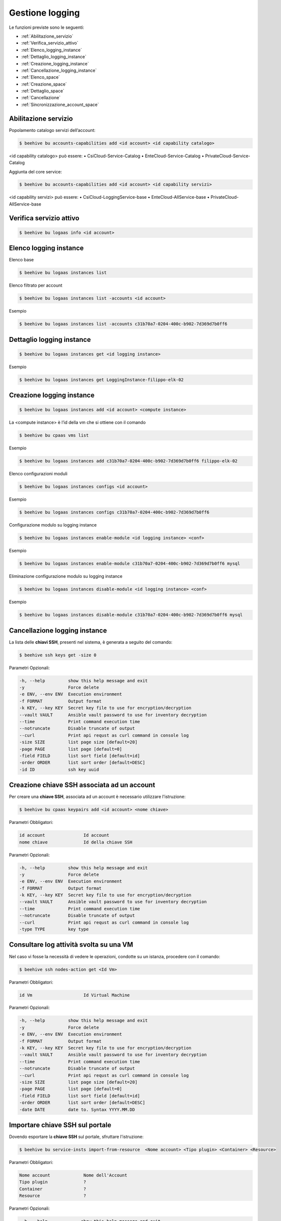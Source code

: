 .. _Gestione_log:

Gestione logging
===================
Le funzioni previste sono le seguenti: 

-  :ref:`Abilitazione_servizio`
-  :ref:`Verifica_servizio_attivo`
-  :ref:`Elenco_logging_instance`
-  :ref:`Dettaglio_logging_instance`
-  :ref:`Creazione_logging_instance`
-  :ref:`Cancellazione_logging_instance`
-  :ref:`Elenco_space`
-  :ref:`Creazione_space`
-  :ref:`Dettaglio_space`
-  :ref:`Cancellazione`
-  :ref:`Sincronizzazione_account_space`



.. _Abilitazione_servizio:

Abilitazione servizio
^^^^^^^^^^^^^^^^^^^^^

Popolamento catalogo servizi dell’account:

.. code-block:: bash


    $ beehive bu accounts-capabilities add <id account> <id capability catalogo>

     
<id capability catalogo> può essere:
•	CsiCloud-Service-Catalog
•	EnteCloud-Service-Catalog
•	PrivateCloud-Service-Catalog

Aggiunta del core service:

.. code-block:: bash


    $ beehive bu accounts-capabilities add <id account> <id capability servizi> 

     
<id capability servizi> può essere:
•	CsiCloud-LoggingService-base
•	EnteCloud-AllService-base
•	PrivateCloud-AllService-base



.. _Verifica_servizio_attivo:

Verifica servizio attivo
^^^^^^^^^^^^^^^^^^^^^^^^

.. code-block:: bash


    $ beehive bu logaas info <id account>



.. _Elenco_logging_instance:

Elenco logging instance
^^^^^^^^^^^^^^^^^^^^^^^

Elenco base

.. code-block:: bash

    $ beehive bu logaas instances list


Elenco filtrato per account

.. code-block:: bash

    $ beehive bu logaas instances list -accounts <id account>


Esempio

.. code-block:: bash

    $ beehive bu logaas instances list -accounts c31b70a7-0204-400c-b902-7d369d7b0ff6



.. _Dettaglio_logging_instance:

Dettaglio logging instance
^^^^^^^^^^^^^^^^^^^^^^^^^^

.. code-block:: bash

    $ beehive bu logaas instances get <id logging instance>

Esempio

.. code-block:: bash

    $ beehive bu logaas instances get LoggingInstance-filippo-elk-02

      

.. _Creazione_logging_instance:

Creazione logging instance
^^^^^^^^^^^^^^^^^^^^^^^^^^

.. code-block:: bash

    $ beehive bu logaas instances add <id account> <compute instance>


La <compute instance> è l’id della vm che si ottiene con il comando 

.. code-block:: bash

    $ beehive bu cpaas vms list

Esempio

.. code-block:: bash

    $ beehive bu logaas instances add c31b70a7-0204-400c-b902-7d369d7b0ff6 filippo-elk-02

Elenco configurazioni moduli

.. code-block:: bash

    $ beehive bu logaas instances configs <id account>

Esempio

.. code-block:: bash

    $ beehive bu logaas instances configs c31b70a7-0204-400c-b902-7d369d7b0ff6

Configurazione modulo su logging instance

.. code-block:: bash

    $ beehive bu logaas instances enable-module <id logging instance> <conf>

Esempio

.. code-block:: bash

    $ beehive bu logaas instances enable-module c31b70a7-0204-400c-b902-7d369d7b0ff6 mysql


Eliminazione configurazione modulo su logging instance

.. code-block:: bash

    $ beehive bu logaas instances disable-module <id logging instance> <conf>

Esempio

.. code-block:: bash

    $ beehive bu logaas instances disable-module c31b70a7-0204-400c-b902-7d369d7b0ff6 mysql



.. _Cancellazione_logging_instance:

Cancellazione logging instance
^^^^^^^^^^^^^^^^^^^^^^^^^^^^^^

La lista delle **chiavi SSH**, presenti nel sistema, è generata a seguito del comando:

.. code-block:: bash

    $ beehive ssh keys get -size 0


Parametri Opzionali:

.. code-block:: bash

        -h, --help         show this help message and exit
        -y                 Force delete
        -e ENV, --env ENV  Execution environment
        -f FORMAT          Output format
        -k KEY, --key KEY  Secret key file to use for encryption/decryption
        --vault VAULT      Ansible vault password to use for inventory decryption
        --time             Print command execution time
        --notruncate       Disable truncate of output
        --curl             Print api requst as curl command in console log
        -size SIZE         list page size [default=20]
        -page PAGE         list page [default=0]
        -field FIELD       list sort field [default=id]
        -order ORDER       list sort order [default=DESC]
        -id ID             ssh key uuid



.. _Elenco_space:

Creazione chiave SSH associata ad un account
^^^^^^^^^^^^^^^^^^^^^^^^^^^^^^^^^^^^^^^^^^^^

Per creare una **chiave SSH**, associata ad un account è necessario utilizzare l'istruzione:

.. code-block:: bash

    $ beehive bu cpaas keypairs add <id account> <nome chiave>

     
Parametri Obbligatori:

.. code-block:: bash

        id account               Id account
        nome chiave              Id della chiave SSH



Parametri Opzionali:

.. code-block:: bash

        -h, --help         show this help message and exit
        -y                 Force delete
        -e ENV, --env ENV  Execution environment
        -f FORMAT          Output format
        -k KEY, --key KEY  Secret key file to use for encryption/decryption
        --vault VAULT      Ansible vault password to use for inventory decryption
        --time             Print command execution time
        --notruncate       Disable truncate of output
        --curl             Print api requst as curl command in console log
        -type TYPE         key type


.. _Creazione_space:

Consultare log attività svolta su una VM
^^^^^^^^^^^^^^^^^^^^^^^^^^^^^^^^^^^^^^^^^

Nel caso vi fosse la necessità di vedere le operazioni, condotte su un istanza, procedere con il comando:

.. code-block:: bash

    $ beehive ssh nodes-action get <Id Vm>

     
Parametri Obbligatori:

.. code-block:: bash

        id Vm                    Id Virtual Machine

Parametri Opzionali:

.. code-block:: bash

        -h, --help         show this help message and exit
        -y                 Force delete
        -e ENV, --env ENV  Execution environment
        -f FORMAT          Output format
        -k KEY, --key KEY  Secret key file to use for encryption/decryption
        --vault VAULT      Ansible vault password to use for inventory decryption
        --time             Print command execution time
        --notruncate       Disable truncate of output
        --curl             Print api requst as curl command in console log
        -size SIZE         list page size [default=20]
        -page PAGE         list page [default=0]
        -field FIELD       list sort field [default=id]
        -order ORDER       list sort order [default=DESC]
        -date DATE         date to. Syntax YYYY.MM.DD



.. _Dettaglio space:

Importare chiave SSH sul portale
^^^^^^^^^^^^^^^^^^^^^^^^^^^^^^^^

Dovendo esportare la **chiave SSH** sul portale, sfruttare l'istruzione:

.. code-block:: bash

    $ beehive bu service-insts import-from-resource  <Nome account> <Tipo plugin> <Container> <Resource>

     
Parametri Obbligatori:

.. code-block:: bash

        Nome account             Nome dell'Account 
        Tipo plugin              ?
        Container                ?
        Resource                 ?


Parametri Opzionali:

.. code-block:: bash

        -h, --help             show this help message and exit
        -y                     Force delete
        -e ENV, --env ENV      Execution environment
        -f FORMAT              Output format
        -k KEY, --key KEY      Secret key file to use for encryption/decryption
        --vault VAULT          Ansible vault password to use for inventory decryption
        --time                 Print command execution time
        --notruncate           Disable truncate of output
        --curl                 Print api requst as curl command in console log
       -desc DESC [DESC ...]   service instance description                            
       -service_definition_id  SERVICE_DEFINITION_ID service definition id
       -parent PARENT          parent service instance id



.. _Cancellazione:

Importare chiave SSH sul portale
^^^^^^^^^^^^^^^^^^^^^^^^^^^^^^^^

Dovendo esportare la **chiave SSH** sul portale, sfruttare l'istruzione:

.. code-block:: bash

    $ beehive bu service-insts import-from-resource  <Nome account> <Tipo plugin> <Container> <Resource>

     
Parametri Obbligatori:

.. code-block:: bash

        Nome account             Nome dell'Account 
        Tipo plugin              ?
        Container                ?
        Resource                 ?


Parametri Opzionali:

.. code-block:: bash

        -h, --help             show this help message and exit
        -y                     Force delete
        -e ENV, --env ENV      Execution environment
        -f FORMAT              Output format
        -k KEY, --key KEY      Secret key file to use for encryption/decryption
        --vault VAULT          Ansible vault password to use for inventory decryption
        --time                 Print command execution time
        --notruncate           Disable truncate of output
        --curl                 Print api requst as curl command in console log
       -desc DESC [DESC ...]   service instance description                            
       -service_definition_id  SERVICE_DEFINITION_ID service definition id
       -parent PARENT          parent service instance id



.. _Sincronizzazione_account_space:

Importare chiave SSH sul portale
^^^^^^^^^^^^^^^^^^^^^^^^^^^^^^^^

Dovendo esportare la **chiave SSH** sul portale, sfruttare l'istruzione:

.. code-block:: bash

    $ beehive bu service-insts import-from-resource  <Nome account> <Tipo plugin> <Container> <Resource>

     
Parametri Obbligatori:

.. code-block:: bash

        Nome account             Nome dell'Account 
        Tipo plugin              ?
        Container                ?
        Resource                 ?


Parametri Opzionali:

.. code-block:: bash

        -h, --help             show this help message and exit
        -y                     Force delete
        -e ENV, --env ENV      Execution environment
        -f FORMAT              Output format
        -k KEY, --key KEY      Secret key file to use for encryption/decryption
        --vault VAULT          Ansible vault password to use for inventory decryption
        --time                 Print command execution time
        --notruncate           Disable truncate of output
        --curl                 Print api requst as curl command in console log
       -desc DESC [DESC ...]   service instance description                            
       -service_definition_id  SERVICE_DEFINITION_ID service definition id
       -parent PARENT          parent service instance id
